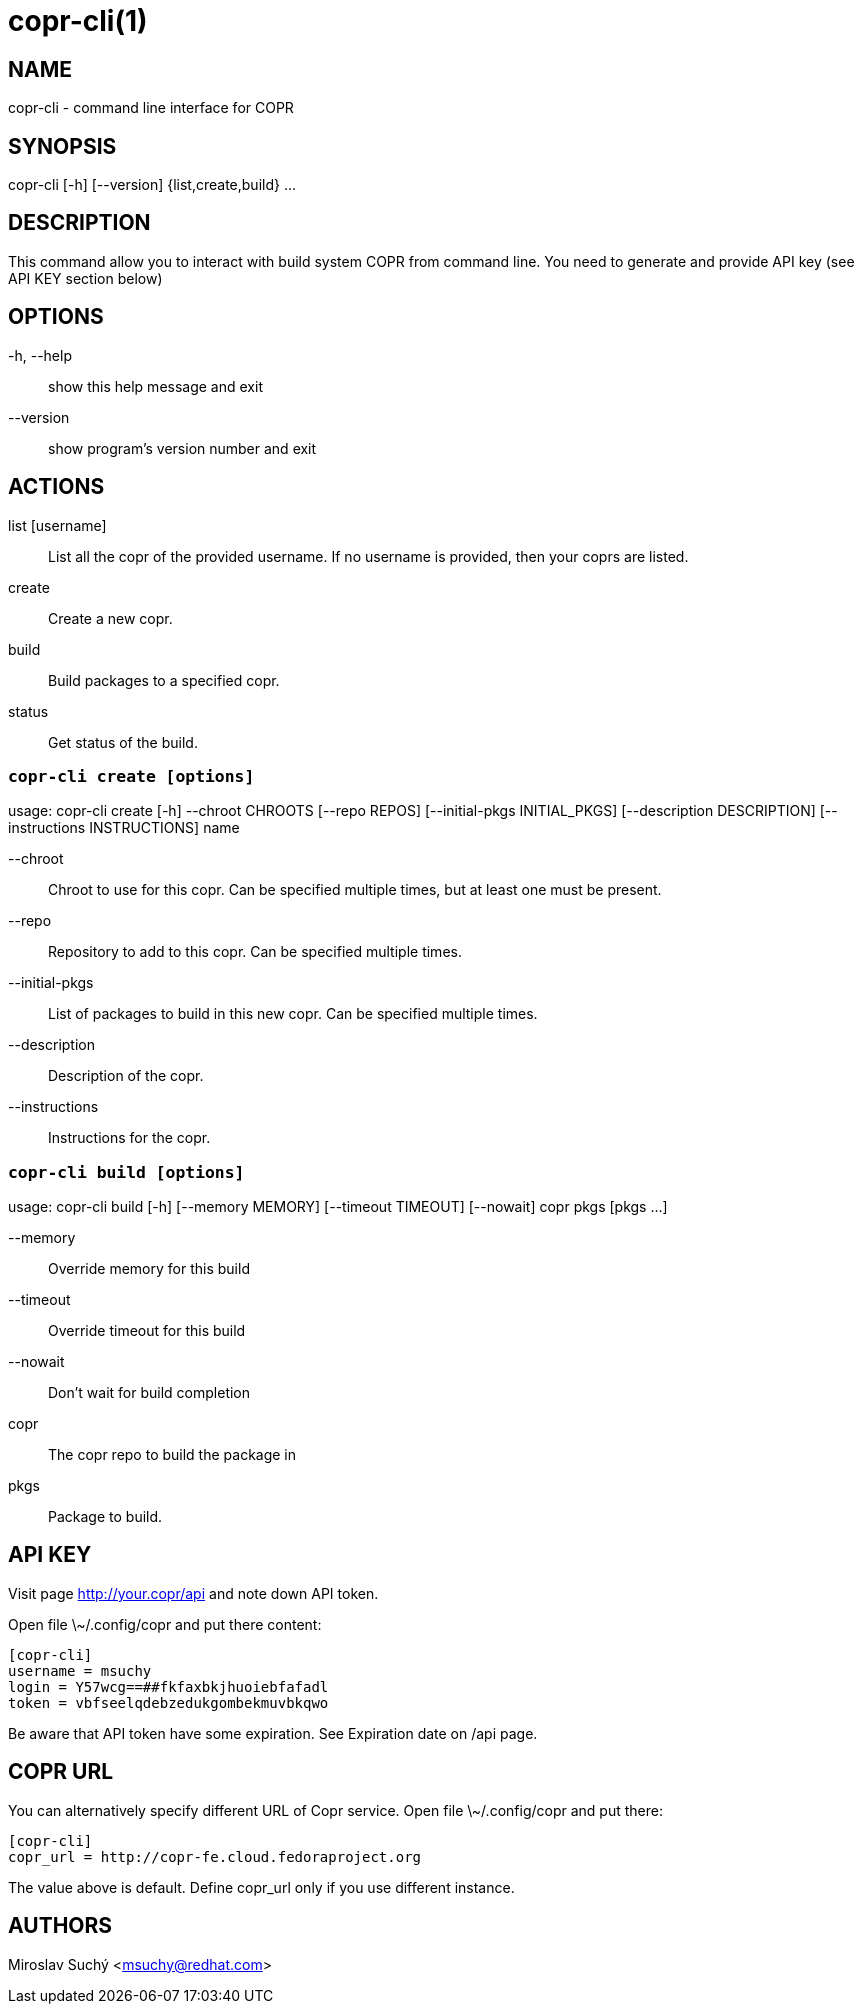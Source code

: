 copr-cli(1)
==========
:man source:  copr
:man manual:  COPR

NAME
----
copr-cli - command line interface for COPR


SYNOPSIS
--------
copr-cli [-h] [--version] {list,create,build} ...

DESCRIPTION
-----------

This command allow you to interact with build system COPR from command line.
You need to generate and provide API key (see API KEY section below)

OPTIONS
-------

-h, --help::
show this help message and exit

--version::
show program's version number and exit

ACTIONS
-------

list [username]::
List all the copr of the provided username. If no username is provided,
then your coprs are listed.

create::
Create a new copr.

build ::
Build packages to a specified copr.

status::
Get status of the build.


`copr-cli create [options]`
~~~~~~~~~~~~~~~~~~~~~~~~~~~

usage: copr-cli create [-h] --chroot CHROOTS [--repo REPOS]
                       [--initial-pkgs INITIAL_PKGS]
                       [--description DESCRIPTION]
                       [--instructions INSTRUCTIONS]
                       name

--chroot::
Chroot to use for this copr. Can be specified multiple times, but at least one must be present.

--repo::
Repository to add to this copr. Can be specified multiple times.

--initial-pkgs::
List of packages to build in this new copr. Can be specified multiple times.

--description::
Description of the copr.

--instructions::
Instructions for the copr.


`copr-cli build [options]`
~~~~~~~~~~~~~~~~~~~~~~~~~~

usage: copr-cli build [-h] [--memory MEMORY] [--timeout TIMEOUT] [--nowait]
                      copr pkgs [pkgs ...]

--memory::
Override memory for this build

--timeout::
Override timeout for this build

--nowait::
Don't wait for build completion

copr::
The copr repo to build the package in

pkgs::
Package to build.


API KEY
-------

Visit page http://your.copr/api and note down API token.

Open file \~/.config/copr and put there content:

 [copr-cli]
 username = msuchy
 login = Y57wcg==##fkfaxbkjhuoiebfafadl
 token = vbfseelqdebzedukgombekmuvbkqwo

Be aware that API token have some expiration. See Expiration date on /api page.

COPR URL
--------

You can alternatively specify different URL of Copr service. Open file \~/.config/copr and put there:

 [copr-cli]
 copr_url = http://copr-fe.cloud.fedoraproject.org

The value above is default. Define copr_url only if you use different instance.

AUTHORS
-------
Miroslav Suchý <msuchy@redhat.com>
